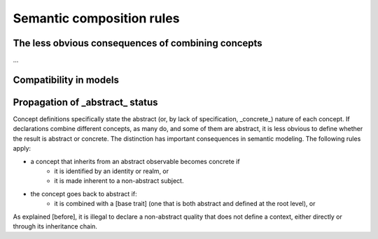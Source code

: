 ==========================
Semantic composition rules
==========================

The less obvious consequences of combining concepts
---------------------------------------------------

...

Compatibility in models
-----------------------


Propagation of _abstract_ status
---------------------------------

Concept definitions specifically state the abstract (or, by lack of specification, _concrete_) nature of each concept. If declarations
combine different concepts, as many do, and some of them are abstract, it is less obvious to define whether the result is abstract or 
concrete. The distinction has important consequences in semantic modeling. The following rules apply:

- a concept that inherits from an abstract observable becomes concrete if 
	- it is identified by an identity or realm, or
	- it is made inherent to a non-abstract subject.
- the concept goes back to abstract if:
	- it is combined with a [base trait] (one that is both abstract and defined at the root level), or

As explained [before], it is illegal to declare a non-abstract quality that does not define a context, either directly or through 
its inheritance chain.